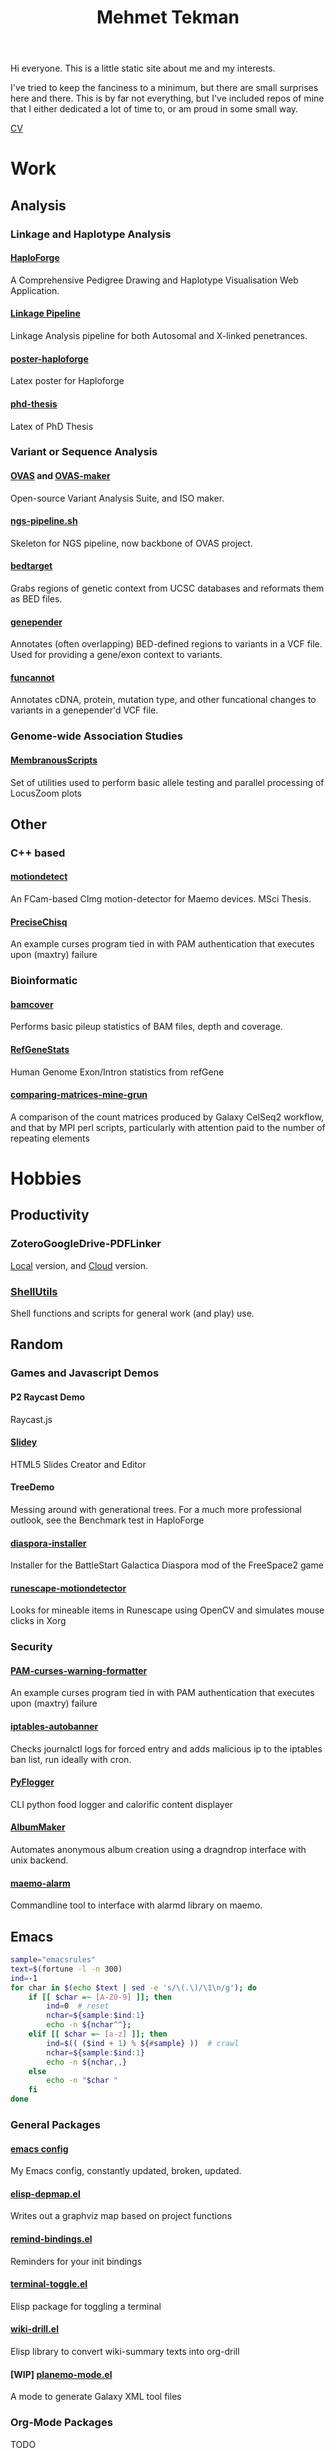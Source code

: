 #+OPTIONS: html-style:nil
#+OPTIONS: toc:nil
#+OPTIONS: num:nil
#+OPTIONS: tags:nil
#+OPTIONS: H:5
#+HTML_HEAD: <link rel="stylesheet" type="text/css" href="style.css" />

#+TITLE: Mehmet Tekman


#+HTML: <div id="header"></div>


Hi everyone. This is a little static site about me and my interests.

I've tried to keep the fanciness to a minimum, but there are small surprises here and there. This is by far not everything, but I've included repos of mine that I either dedicated a lot of time to, or am proud in some small way.


#+HTML: <div id="cv"><a href="asda/main.pdf">CV</a></div>

* Work

** Analysis
*** Linkage and Haplotype Analysis
**** [[https://github.com/mtekman/HaploForge][HaploForge]] :phd:
A Comprehensive Pedigree Drawing and Haplotype Visualisation Web Application.
**** [[https://github.com/mtekman/linkage_pipeline][Linkage Pipeline]] :phd:
Linkage Analysis pipeline for both Autosomal and X-linked penetrances.
**** [[https://github.com/mtekman/poster-haploforge][poster-haploforge]]
 Latex poster for Haploforge
**** [[https://github.com/mtekman/phd_thesis][phd-thesis]]
 Latex of PhD Thesis



*** Variant or Sequence Analysis
**** [[https://bitbucket.org/momo13/ovas-pipeline/][OVAS]] and [[https://github.com/mtekman/OVAS-ISOmaker][OVAS-maker]]
 Open-source Variant Analysis Suite, and ISO maker.
**** [[https://github.com/mtekman/ngs_sequencing_pipeline][ngs-pipeline.sh]]
 Skeleton for NGS pipeline, now backbone of OVAS project.
**** [[https://github.com/mtekman/bedtarget][bedtarget]]
 Grabs regions of genetic context from UCSC databases and reformats them as BED files.
**** [[https://github.com/mtekman/genepender][genepender]]
 Annotates (often overlapping) BED-defined regions to variants in a VCF file. Used for providing a gene/exon context to variants.
**** [[https://github.com/mtekman/funcannot][funcannot]]
 Annotates cDNA, protein, mutation type, and other funcational changes to variants in a genepender'd VCF file.


*** Genome-wide Association Studies
**** [[https://github.com/mtekman/MembranousScripts][MembranousScripts]]
 Set of utilities used to perform basic allele testing and parallel processing of LocusZoom plots


** Other
*** C++ based
**** [[https://github.com/mtekman/motiondetect][motiondetect]]                                           :motiondetection:
 An FCam-based CImg motion-detector for Maemo devices. MSci Thesis.
**** [[https://github.com/mtekman/PreciseChisq][PreciseChisq]]
 An example curses program tied in with PAM authentication that executes upon (maxtry) failure

*** Bioinformatic
**** [[https://github.com/mtekman/bamcover][bamcover]]
 Performs basic pileup statistics of BAM files, depth and coverage.
**** [[https://github.com/mtekman/RefGeneStats][RefGeneStats]]
 Human Genome Exon/Intron statistics from refGene
**** [[https://github.com/mtekman/comparing_matrices_mine_grun][comparing-matrices-mine-grun]]
 A comparison of the count matrices produced by Galaxy CelSeq2 workflow, and that by MPI perl scripts, particularly with attention paid to the number of repeating elements



* Hobbies

# ** Leisure

# + Cycling, Snowboarding, Wandering.

** Productivity

*** ZoteroGoogleDrive-PDFLinker
[[https://github.com/mtekman/ZoteroGoogleDrive-PDFLinker][Local]] version, and [[https://github.com/mtekman/ZoteroGoogleDrive-PDFLinker-Cloud][Cloud]] version.
*** [[https://github.com/mtekman/ShellUtils][ShellUtils]]
Shell functions and scripts for general work (and play) use.

** Random

*** Games and Javascript Demos

**** P2 Raycast Demo
 Raycast.js
**** [[https://github.com/mtekman/Slidey][Slidey]]
 HTML5 Slides Creator and Editor
**** TreeDemo
 Messing around with generational trees. For a much more professional outlook, see the Benchmark test in HaploForge
**** [[https://github.com/mtekman/diaspora_installer][diaspora-installer]]
 Installer for the BattleStart Galactica Diaspora mod of the FreeSpace2 game
**** [[https://github.com/mtekman/runescape-motiondetector][runescape-motiondetector]]  :motiondetection:
 Looks for mineable items in Runescape using OpenCV and simulates mouse clicks in Xorg

*** Security

**** [[https://github.com/mtekman/PAM-curses-warning-formatter][PAM-curses-warning-formatter]]
 An example curses program tied in with PAM authentication that executes upon (maxtry) failure
**** [[https://github.com/mtekman/iptables-autobanner][iptables-autobanner]]
 Checks journalctl logs for forced entry and adds malicious ip to the iptables ban list, run ideally with cron.

**** [[https://github.com/mtekman/PyFlogger][PyFlogger]]
 CLI python food logger and calorific content displayer
**** [[https://github.com/mtekman/AlbumMaker][AlbumMaker]]
 Automates anonymous album creation using a dragndrop interface with unix backend.
**** [[https://github.com/mtekman/maemo_alarm][maemo-alarm]]
 Commandline tool to interface with alarmd library on maemo.

** Emacs :emacs:

   #+begin_src bash :results output
     sample="emacsrules"
     text=$(fortune -l -n 300)
     ind=-1
     for char in $(echo $text | sed -e 's/\(.\)/\1\n/g'); do
         if [[ $char =~ [A-Z0-9] ]]; then
             ind=0  # reset
             nchar=${sample:$ind:1}
             echo -n ${nchar^^};
         elif [[ $char =~ [a-z] ]]; then
             ind=$(( ($ind + 1) % ${#sample} ))  # crawl
             nchar=${sample:$ind:1}
             echo -n ${nchar,,}
         else
             echo -n "$char "
         fi
     done
   #+end_src


*** General Packages                                                  :other:
**** [[https://gist.github.com/09ef535a0a44fa49ca482e84c5e9399d][emacs config]]
 My Emacs config, constantly updated, broken, updated.
**** [[https://github.com/mtekman/elisp-depmap.el][elisp-depmap.el]]
 Writes out a graphviz map based on project functions
**** [[https://github.com/mtekman/remind-bindings.el][remind-bindings.el]]
 Reminders for your init bindings
**** [[https://github.com/mtekman/terminal-toggle.el][terminal-toggle.el]]
 Elisp package for toggling a terminal
**** [[https://github.com/mtekman/wiki-drill.el][wiki-drill.el]]
 Elisp library to convert wiki-summary texts into org-drill
**** [WIP] [[https://github.com/mtekman/planemo-mode.el][planemo-mode.el]]
 A mode to generate Galaxy XML tool files


# * Code

#   #+begin_src elisp
# (defun html-body-id-filter (output backend info)
#   "Remove random ID attributes generated by Org."
#   (when (eq backend 'html)
#     (replace-regexp-in-string
#      " id=\"[[:alpha:]-]*org[[:alnum:]]\\{7\\}\""
#      ""
#      output t)))

# (add-to-list 'org-export-filter-final-output-functions 'html-body-id-filter)

#   #+end_src

*** Org-Mode Packages                                               :orgmode:

+ TODO :: Ideally just mentioning a github link should pull the file, pull the description, and a live demo if exists.

**** [[https://github.com/mtekman/org-tanglesync.el][org-mode-manager]]
 A tree-like management tool for your org-mode files
**** [[https://github.com/mtekman/org-treeusage.el][org-treeusage.el]]
 Examine the density of org headings
**** [[https://github.com/mtekman/org-treescope.el][org-treescope.el]]
 Provides a time and priority based sparse tree interaction mode
**** [[https://github.com/mtekman/org-tanglesync.el][org-tanglesync.el]]
 Sync changes between internal org-mode source blocks and tangled files
